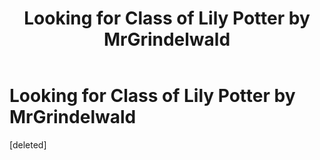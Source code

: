 #+TITLE: Looking for Class of Lily Potter by MrGrindelwald

* Looking for Class of Lily Potter by MrGrindelwald
:PROPERTIES:
:Score: 5
:DateUnix: 1596984084.0
:DateShort: 2020-Aug-09
:FlairText: Request
:END:
[deleted]

